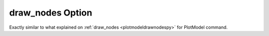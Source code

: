 .. _plotanimegifdrawnodespy:

draw_nodes Option
====================================================
Exactly similar to what explained on :ref:`draw_nodes <plotmodeldrawnodespy>` for PlotModel command.
 
	 